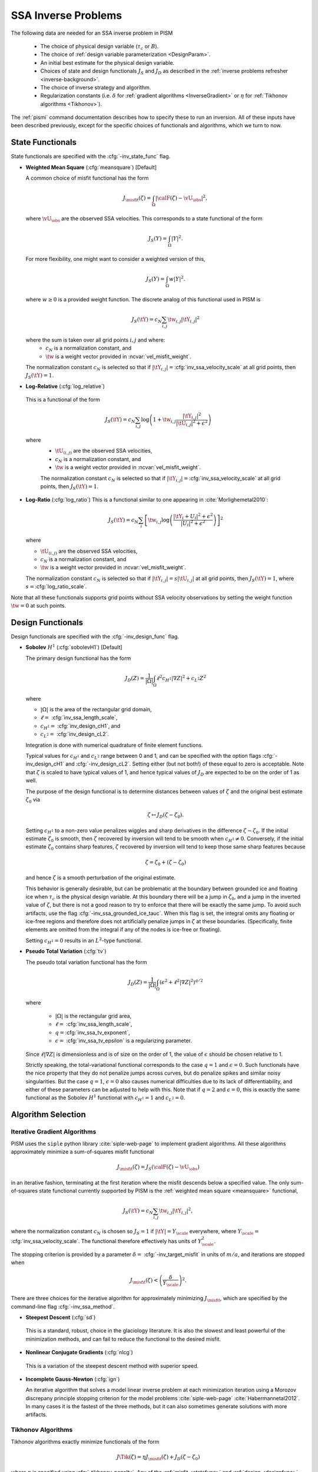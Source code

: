 .. _SSAInverse:

SSA Inverse Problems
====================


The following data are needed for an SSA inverse problem in PISM

  * The choice of physical design variable (:math:`\tau_c` or :math:`B`).
  * The choice of :ref:`design variable parameterization <DesignParam>`.
  * An initial best estimate for the physical design variable.
  * Choices of state and design functionals :math:`J_S` and :math:`J_D`
    as described in 
    the :ref:`inverse problems refresher <inverse-background>`.
  * The choice of inverse strategy and algorithm.
  * Regularization constants (i.e. :math:`\delta` 
    for :ref:`gradient algorithms <InverseGradient>` or :math:`\eta`
    for :ref:`Tikhonov algorithms <Tikhonov>`).

The :ref:`pismi` command documentation describes how to specify these
to run an inversion.  All of these inputs have been described previously,
except for the specific choices of functionals and
algorithms, which we turn to now.

.. _statefunc:

State Functionals
-----------------

State functionals are specified with the :cfg:`-inv_state_func` flag.

.. _meansquare:

*  **Weighted Mean Square** (:cfg:`meansquare`) [Default]

   A common choice of misfit functional has the form
 
   .. math::
     J_{\misfit}(\zeta) = \int_{\Omega} \left|\calF(\zeta)-\vU_\obs\right|^2,
  
   where :math:`\vU_\obs` are the observed SSA velocities.  This 
   corresponds to a state functional of the form
 
   .. math::
     J_S(Y) = \int_{\Omega} |Y|^2.

   For more flexibility, one might want to consider a weighted version of 
   this,
 
   .. math::
     J_S(Y) = \int_{\Omega} w |Y|^2.

   where :math:`w\ge 0` is a provided weight function.  The discrete analog of 
   this functional used in PISM is
 
   .. math::
      J_S(\tY) = c_N \sum_{i,j} \tw_{i,j} |\tY_{i,j}|^2

   where the sum is taken over all grid points :math:`i,j` and where:
     * :math:`c_N` is a normalization constant, and
     * :math:`\tw` is a weight vector provided in :ncvar:`vel_misfit_weight`.

   The normalization constant :math:`c_N` is selected so that if
   :math:`|\tY_{i,j}|=`\ :cfg:`inv_ssa_velocity_scale` 
   at all grid points, then :math:`J_S(\tY)=1`.
    
* **Log-Relative** (:cfg:`log_relative`)

 This is a functional of the form
 
 .. math::
   J_S(\tY) = c_N \sum_{i,j} 
          \log\left( 
              1 + \tw_{i,j}\frac{|\tY_{i,j}|^2}{|\tU_{i,j}|^2+\epsilon^2}
               \right)

 where 
   * :math:`\tU_{(i,j)}` are the observed SSA velocities,
   * :math:`c_N` is a normalization constant, and
   * :math:`\tw` is a weight vector provided in :ncvar:`vel_misfit_weight`.

   The normalization constant :math:`c_N` is selected so that if
   :math:`|\tY_{i,j}|=`\ :cfg:`inv_ssa_velocity_scale` 
   at all grid points, then :math:`J_S(\tY)=1`. 

* **Log-Ratio** (:cfg:`log_ratio`)
  This is a functional similar to one appearing in :cite:`Morlighemetal2010`:
  
  .. math::
    J_S(\tY) = c_N \sum_i \left[ \tw_{i,j}
      \log\left( 
            \frac{|\tY_i+U_i|^2+\epsilon^2}{|U_{i}|^2+\epsilon^2}
         \right)
    \right]^2

  where

  * :math:`\tU_{(i,j)}` are the observed SSA velocities,
  * :math:`c_N` is a normalization constant, and
  * :math:`\tw` is a weight vector provided in :ncvar:`vel_misfit_weight`.
  
  The normalization constant :math:`c_N` is selected so that if
  :math:`|\tY_{i,j}|=s|\tU_{i,j}|` at all grid points, 
  then :math:`J_S(\tY)=1`, where :math:`s=`\ :cfg:`log_ratio_scale`. 

Note that all these functionals supports grid points without SSA velocity
observations by setting the weight function :math:`\tw=0` at such points.

.. _designfunc:

Design Functionals
------------------

Design functionals are specified with the :cfg:`-inv_design_func` 
flag.

* **Sobolev** :math:`H^1` (:cfg:`sobolevH1`) [Default]

  The primary design functional has the form
  
  .. math::
    J_D(Z) = \frac{1}{|\Omega|} \int_\Omega \ell^2 c_{H^1} |\nabla Z|^2 + c_{L^2} Z^2

  where
  
  * :math:`|\Omega|` is the area of the rectangular grid domain,
  * :math:`\ell=` :cfg:`inv_ssa_length_scale`,
  * :math:`c_{H^1}=` :cfg:`inv_design_cH1`, and
  * :math:`c_{L^2}=` :cfg:`inv_design_cL2`.
  
  Integration is done with 
  numerical quadrature of finite element functions.
  
  Typical values for :math:`c_{H^1}` and :math:`c_{L^2}` range between
  0 and 1, and can be specified with the option flags
  :cfg:`-inv_design_cH1` and :cfg:`-inv_design_cL2`. 
  Setting either (but not both!) of these equal to zero is acceptable.  Note 
  that :math:`\zeta` is scaled to have typical values of 1, and hence typical
  values of :math:`J_D` are expected to be on the order of 1 as well.
  
  The purpose of the design functional is to determine distances
  between values of :math:`\zeta` and the original best estimate
  :math:`\zeta_0` via
  
  .. math::
    \zeta \mapsto J_D(\zeta-\zeta_0).
    
  Setting :math:`c_{H^1}` to a non-zero value penalizes wiggles and sharp   
  derivatives in the difference :math:`\zeta-\zeta_0`.  If the initial 
  estimate :math:`\zeta_0` is smooth, then :math:`\zeta` recovered by
  inversion will tend to be smooth when :math:`c_{H^1}\neq 0`.  
  Conversely, if the initial estimate :math:`\zeta_0` contains sharp features,
  :math:`\zeta` recovered by inversion will tend to keep those same sharp 
  features because
  
  .. math::
    \zeta = \zeta_0 + (\zeta-\zeta_0)
    
  and hence :math:`\zeta` is a smooth perturbation of the original estimate.
  
  This behavior is generally desirable, but can be problematic at the boundary   
  between grounded ice and floating ice when :math:`\tau_c` is 
  the physical design variable.  At this boundary there will be a 
  jump in :math:`\zeta_0`, and a jump in the inverted value of :math:`\zeta`,
  but there is not a good reason to try to enforce that there will be 
  exactly the same jump.  To avoid such artifacts, use the flag 
  :cfg:`-inv_ssa_grounded_ice_tauc`.  When this flag is set, the
  integral omits any floating or ice-free regions and therefore does not
  artificially penalize jumps in :math:`\zeta` at these boundaries. 
  (Specifically, finite elements are omitted from the integral if any
  of the nodes is ice-free or floating).

  Setting :math:`c_{H^1}=0` results in an :math:`L^2`-type functional.

* **Pseudo Total Variation** (:cfg:`tv`)

  The pseudo total variation functional has the form

  .. math::
    J_D(Z) = \frac{1}{|\Omega|} \int_\Omega (\epsilon^2+\ell^2|\nabla Z|^2)^{q/2}

  where 

    * :math:`|\Omega|` is the rectangular grid area,
    * :math:`\ell=` :cfg:`inv_ssa_length_scale`,
    * :math:`q=`\ :cfg:`inv_ssa_tv_exponent`,
    * :math:`\epsilon=` :cfg:`inv_ssa_tv_epsilon` is a regularizing parameter.
  
  Since :math:`\ell|\nabla Z|` is dimensionless and is of size on the order of
  1, the value of :math:`\epsilon` should be chosen relative to 1.
  
  Strictly speaking, the total-variational functional corresponds to the case
  :math:`q=1` and :math:`\epsilon=0`.  
  Such functionals have the nice property that they do not
  penalize jumps across curves, but do penalize spikes and similar noisy
  singularities.  But the case :math:`q=1`, :math:`\epsilon=0` also causes
  numerical difficulties due to its lack of differentiability, and either of
  these parameters can be adjusted to help with this.  Note that if
  :math:`q=2` and :math:`\epsilon=0`, this is exactly the same functional
  as the Sobolev :math:`H^1` functional with :math:`c_{H^1}=1` and :math:`c_{L^2}=0`.
  
  
Algorithm Selection
-------------------

.. _InvGradAlg:

Iterative Gradient Algorithms
'''''''''''''''''''''''''''''

PISM uses the ``siple`` python library :cite:`siple-web-page` to implement 
gradient algorithms.  All these algorithms approximately minimize
a sum-of-squares misfit functional

.. math::
  J_{\misfit}(\zeta) = J_S(\calF(\zeta)-\vU_\obs)

in an iterative fashion, terminating at the first iteration where
the misfit descends below a specified value.  The only 
sum-of-squares state functional currently supported by PISM is the 
:ref:`weighted mean square <meansquare>` functional,

.. math::
  J_S(\tY) = c_N \sum_{i,j} \tw_{i,j} |\tY_{i,j}|^2,

where the normalization constant :math:`c_N` is chosen so :math:`J_S=1` if
:math:`|\tY|=Y_\scale` everywhere, where :math:`Y_\scale=` 
:cfg:`inv_ssa_velocity_scale`.  The
functional therefore effectively has units of 
:math:`Y_\scale^2`.

.. _InvGradStop:

The stopping criterion is provided by a parameter 
:math:`\delta=` :cfg:`-inv_target_misfit` in 
units of :math:`m/a`, and iterations are stopped when

.. math::
  J_{\misfit}(\zeta) < \left(\frac{\delta}{Y_\scale}\right)^2.

There are three choices for the iterative algorithm for approximately 
minimizing :math:`J_\misfit`, which are specified by the command-line flag
:cfg:`-inv_ssa_method`.

*  **Steepest Descent** (:cfg:`sd`)

  This is a standard, robust, choice in the glaciology literature.
  It is also the slowest and least powerful of the minimization methods,
  and can fail to reduce the functional to the desired misfit.

*  **Nonlinear Conjugate Gradients** (:cfg:`nlcg`)

  This is a variation of the steepest descent method with superior
  speed.

* **Incomplete Gauss-Newton** (:cfg:`ign`)

  An iterative algorithm that solves a model linear inverse problem at each 
  minimization iteration using a Morozov discrepany principle stopping
  criterion for the model problems :cite:`siple-web-page`
  :cite:`Habermannetal2012`.  In many cases it is the fastest of 
  the three methods, but it can also sometimes generate solutions with more
  artifacts.

.. _TikhonovAlg:

Tikhonov Algorithms
'''''''''''''''''''
Tikhonov algorithms exactly minimize functionals of the form

.. math::
  J\Tik(\zeta) = \eta J_\misfit(\zeta) + J_D(\zeta-\zeta_0)
  
where :math:`\eta` is specified using :cfg:`-tikhonov_penalty`. Any
of the :ref:`misfit <statefunc>` and :ref:`design <designfunc>` functionals
described previously can be used.  There are choices to be made in the
algorithm used for minimizing the functional, and PISM relies on the
TAO optimization library :cite:`tao-user-ref` for much of this.  The
:cfg:`-inv_ssa_method` is used to indicate Tikhonov regularization with
a specified minimization approach.

* **TAO Limited Memory Variable Metric** (:cfg:`tikhonov_lmvm`)

  A large-scale unconstrained optimization algorithm requiring only
  function and gradient evaluations.  Hessians are approximated using
  the so-called BFGS update formula.
  
* **TAO Nonlinear Conjugate Gradient** (:cfg:`tikhonov_cg`)

  The nonlinear conjugate gradient method is used to exactly minimize the
  Tikhonov functional.  In general this is a slower algorithm than
  :cfg:`tikhonov_lmvm`.

The following algorithms are also available, but are still works in progress.

* **TAO Linearly Constrained Lagrangian** (:cfg:`tikhonov_lcl`)

* **TAO Bound Constraint Limited Memory Variable Metric** (:cfg:`tikhonov_blmvm`)

  A variation of :cfg:`tikhonov_lmvm` that enforces the constraint :math:`\zeta\ge 0`.  It is intended to be used only with 
  :cfg:`-inv_design_param ident`.
  
* **Gauss Newton** (:cfg:`tikhonov_gn`)

.. _TikConverge:

Tikhonov Convergence
''''''''''''''''''''

TAO minimization routines detect convergence based on parameters set by
flags :cfg:`-tao_fatol`, :cfg:`-tao-frtol` and some others.  See the TAO
User's Manual :cite:`tao-user-ref` for details.  In addition to these stopping criteria, PISM adds an additional convergence check.

The Tikhonov functional has the form

.. math::
  J_\Tik(\zeta) = \eta J_\misfit(\zeta) + J_D(\zeta-\zeta_0)

and at a minimizer :math:`\zeta_\reg`, 
:math:`\nabla J_\Tik(\zeta_\reg)=0`.  Hence

.. math::
  \nabla J_D(\zeta_\reg-\zeta_0) = -\eta \nabla J_\misfit(\zeta_\reg).

So convergence occurs when :math:`\nabla J_D(\zeta_\reg-\zeta_0)` and
:math:`\nabla J_\misfit(\zeta_\reg)` point in opposite directions (and
have the correct relative lengths determined by :math:`\eta`).  This leads to
the condition

.. math::
  |\nabla J_\Tik(\zeta)| < \epsilon \max(|\nabla J_D(\zeta-\zeta_0)|, |\nabla J_\misfit(\zeta)|)

where :math:`\epsilon` is specified by :cfg:`-tikhonov_rtol`.




